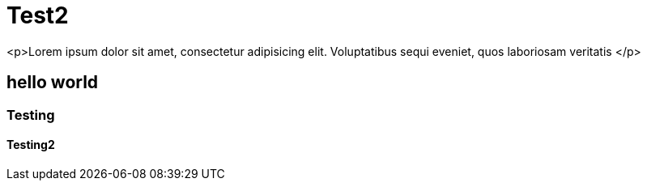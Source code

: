 = Test2

<p>Lorem ipsum dolor sit amet, consectetur adipisicing elit. Voluptatibus sequi eveniet, quos laboriosam veritatis </p>

== hello world
=== Testing
==== Testing2